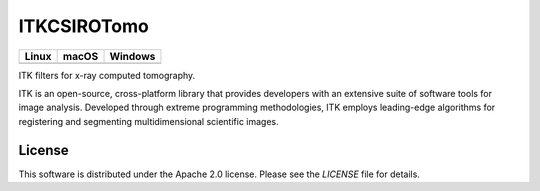 ITKCSIROTomo
=================================

.. |CircleCI| image:: https://circleci.com/gh/darrent1974/ITKCSIROTomo.svg?style=shield
    :target: https://circleci.com/gh/darrent1974/ITKCSIROTomo

.. |TravisCI| image:: https://travis-ci.org/darrent1974/ITKCSIROTomo.svg?branch=master
    :target: https://travis-ci.org/InsightSoftwareConsortium/ITKCSIROTomo

.. |AppVeyor| image:: https://img.shields.io/appveyor/ci/darrent1974/itkcsirotomo.svg
    :target: https://ci.appveyor.com/project/darrent1974/itkcsirotomo

========== ========== ==========
Linux      macOS      Windows
========== ========== ==========
|CircleCI| |TravisCI| |AppVeyor|
========== ========== ==========

ITK filters for x-ray computed tomography.

ITK is an open-source, cross-platform library that provides developers with an extensive suite of software tools for image analysis. Developed through extreme programming methodologies, ITK employs leading-edge algorithms for registering and segmenting multidimensional scientific images.

License
-------

This software is distributed under the Apache 2.0 license. Please see
the *LICENSE* file for details.
